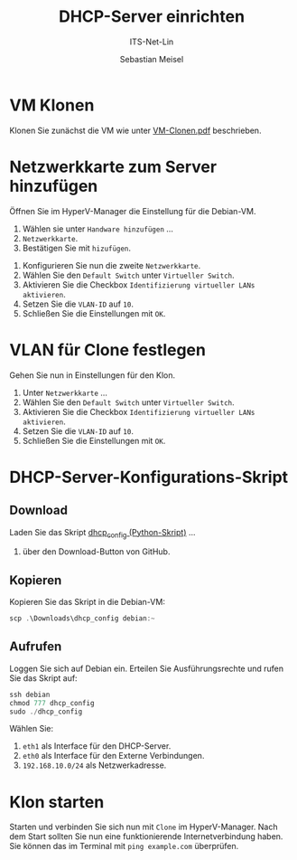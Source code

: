 :LaTeX_PROPERTIES:
#+LANGUAGE: de
#+OPTIONS: d:nil todo:nil pri:nil tags:nil
#+OPTIONS: H:4
#+LaTeX_CLASS: orgstandard
#+LaTeX_CMD: xelatex
#+LATEX_HEADER: \usepackage{listings}
:END:

:REVEAL_PROPERTIES:
#+REVEAL_ROOT: https://cdn.jsdelivr.net/npm/reveal.js
#+REVEAL_REVEAL_JS_VERSION: 4
#+REVEAL_THEME: league
#+REVEAL_EXTRA_CSS: ./mystyle.css
#+REVEAL_HLEVEL: 2
#+OPTIONS: timestamp:nil toc:nil num:nil
:END:

#+TITLE: DHCP-Server einrichten
#+SUBTITLE: ITS-Net-Lin
#+AUTHOR: Sebastian Meisel

* VM Klonen

Klonen Sie zunächst die VM wie unter [[file:VM-Clonen.pdf][VM-Clonen.pdf]] beschrieben.

* Netzwerkkarte zum Server hinzufügen

Öffnen Sie im HyperV-Manager die Einstellung für die Debian-VM.
 1) Wählen sie unter ~Handware hinzufügen~ …
 2) ~Netzwerkkarte~.
 3) Bestätigen Sie mit ~hizufügen~.

#+ATTR_HTML: :width 50%
#+ATTR_LATEX: :width .65\linewidth :placement [!htpb]
#+ATTR_ORG: :width 700
[[file:Bilder/DHCP-01.png]]

  1) Konfigurieren Sie nun die zweite ~Netzwerkkarte~.
  2) Wählen Sie den ~Default Switch~ unter ~Virtueller Switch~.
  3) Aktivieren Sie die Checkbox ~Identifizierung virtueller LANs aktivieren~.
  4) Setzen Sie die ~VLAN-ID~ auf ~10~.
  5) Schließen Sie die Einstellungen mit ~OK~.

#+ATTR_HTML: :width 50%
#+ATTR_LATEX: :width .65\linewidth :placement [!htpb]
#+ATTR_ORG: :width 700
[[file:Bilder/DHCP-02.png]]

* VLAN für Clone festlegen

Gehen Sie nun in Einstellungen für den Klon.
  1) Unter ~Netzwerkkarte~ …
  2) Wählen Sie den ~Default Switch~ unter ~Virtueller Switch~.
  3) Aktivieren Sie die Checkbox ~Identifizierung virtueller LANs aktivieren~.
  4) Setzen Sie die ~VLAN-ID~ auf ~10~.
  5) Schließen Sie die Einstellungen mit ~OK~.


#+ATTR_HTML: :width 50%
#+ATTR_LATEX: :width .65\linewidth :placement [!htpb]
#+ATTR_ORG: :width 700
[[file:Bilder/DHCP-03.png]]

* DHCP-Server-Konfigurations-Skript

** Download

Laden Sie das Skript [[https://github.com/SebastianMeisel/ITS-Net-Lin/blob/main/scripts/dhcpcd_config][dhcp_config (Python-Skript)]] …
  1) über den Download-Button von GitHub.

#+ATTR_HTML: :width 50%
#+ATTR_LATEX: :width .65\linewidth :placement [!htpb]
#+ATTR_ORG: :width 700
[[file:Bilder/DHCP-04.png]]

** Kopieren

Kopieren Sie das Skript in die Debian-VM:

#+BEGIN_SRC Powershell
scp .\Downloads\dhcp_config debian:~
#+END_SRC


** Aufrufen

Loggen Sie sich auf Debian ein. Erteilen Sie Ausführungsrechte und rufen Sie das Skript auf:

#+BEGIN_SRC Powershell
ssh debian
chmod 777 dhcp_config
sudo ./dhcp_config
#+END_SRC

Wählen Sie:
  1) ~eth1~ als Interface für den DHCP-Server.
  2) ~eth0~ als Interface für den Externe Verbindungen.
  3) ~192.168.10.0/24~ als Netzwerkadresse.

#+ATTR_HTML: :width 50%
#+ATTR_LATEX: :width .65\linewidth :placement [!htpb]
#+ATTR_ORG: :width 700
[[file:Bilder/DHCP-05.png]]

* Klon starten

Starten und verbinden Sie sich nun mit ~Clone~ im HyperV-Manager. Nach dem Start sollten Sie nun eine funktionierende
Internetverbindung haben. Sie können das im Terminal mit =ping example.com= überprüfen.
